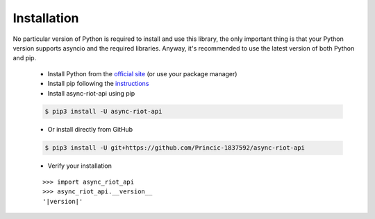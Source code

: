 Installation
============

No particular version of Python is required to install and use this library, the only important thing is that your Python version
supports asyncio and the required libraries. Anyway, it's recommended to use the latest version of both Python and pip.
    - Install Python from the `official site <https://www.python.org/downloads/>`_ (or use your package manager)
    - Install pip following the `instructions <https://pip.pypa.io/en/latest/installation/#installation>`_
    - Install async-riot-api using pip

    .. code-block:: text

        $ pip3 install -U async-riot-api

    - Or install directly from GitHub

    .. code-block:: text

        $ pip3 install -U git+https://github.com/Princic-1837592/async-riot-api

    - Verify your installation

    .. parsed-literal::

        >>> import async_riot_api
        >>> async_riot_api.__version__
        '|version|'